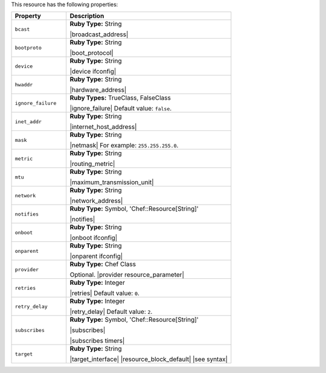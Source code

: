 .. The contents of this file are included in multiple topics.
.. This file should not be changed in a way that hinders its ability to appear in multiple documentation sets.

This resource has the following properties:

.. list-table::
   :widths: 150 450
   :header-rows: 1

   * - Property
     - Description
   * - ``bcast``
     - **Ruby Type:** String

       |broadcast_address|
   * - ``bootproto``
     - **Ruby Type:** String

       |boot_protocol|
   * - ``device``
     - **Ruby Type:** String

       |device ifconfig|
   * - ``hwaddr``
     - **Ruby Type:** String

       |hardware_address|
   * - ``ignore_failure``
     - **Ruby Types:** TrueClass, FalseClass

       |ignore_failure| Default value: ``false``.
   * - ``inet_addr``
     - **Ruby Type:** String

       |internet_host_address|
   * - ``mask``
     - **Ruby Type:** String

       |netmask| For example: ``255.255.255.0``.
   * - ``metric``
     - **Ruby Type:** String

       |routing_metric|
   * - ``mtu``
     - **Ruby Type:** String

       |maximum_transmission_unit|
   * - ``network``
     - **Ruby Type:** String

       |network_address|
   * - ``notifies``
     - **Ruby Type:** Symbol, 'Chef::Resource[String]'

       |notifies|

       .. include:: ../../includes_resources_common/includes_resources_common_notifications_syntax_notifies.rst

       .. include:: ../../includes_resources_common/includes_resources_common_notifications_timers.rst
   * - ``onboot``
     - **Ruby Type:** String

       |onboot ifconfig|
   * - ``onparent``
     - **Ruby Type:** String

       |onparent ifconfig|
   * - ``provider``
     - **Ruby Type:** Chef Class

       Optional. |provider resource_parameter|
   * - ``retries``
     - **Ruby Type:** Integer

       |retries| Default value: ``0``.
   * - ``retry_delay``
     - **Ruby Type:** Integer

       |retry_delay| Default value: ``2``.
   * - ``subscribes``
     - **Ruby Type:** Symbol, 'Chef::Resource[String]'

       |subscribes|

       .. include:: ../../includes_resources_common/includes_resources_common_notifications_syntax_subscribes.rst

       |subscribes timers|
   * - ``target``
     - **Ruby Type:** String

       |target_interface| |resource_block_default| |see syntax|
